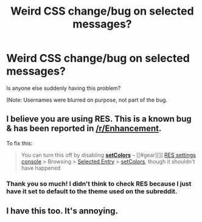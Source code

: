 #+TITLE: Weird CSS change/bug on selected messages?

* Weird CSS change/bug on selected messages?
:PROPERTIES:
:Author: FerusGrim
:Score: 5
:DateUnix: 1515690231.0
:DateShort: 2018-Jan-11
:FlairText: Meta
:END:
Is anyone else suddenly having this problem?

(Note: Usernames were blurred on purpose, not part of the bug.

[[https://i.imgur.com/qlrejQt.png]]

[[https://i.imgur.com/m3qCdBu.png]]

[[https://i.imgur.com/hbQYMy5.png]]


** I believe you are using RES. This is a known bug & has been reported in [[/r/Enhancement]].

To fix this:

#+begin_quote
  You can turn this off by disabling *[[#res:settings/selectedEntry/setColors][setColors]]* -- [[#gear][]] [[#res:settings][RES settings console]] > Browsing > [[#res:settings/selectedEntry][Selected Entry]] > [[#res:settings/selectedEntry/setColors][setColors]], though it shouldn't have happened
#+end_quote
:PROPERTIES:
:Author: darthShadow
:Score: 7
:DateUnix: 1515696220.0
:DateShort: 2018-Jan-11
:END:

*** Thank you so much! I didn't think to check RES because I just have it set to default to the theme used on the subreddit.
:PROPERTIES:
:Author: FerusGrim
:Score: 3
:DateUnix: 1515699019.0
:DateShort: 2018-Jan-11
:END:


** I have this too. It's annoying.
:PROPERTIES:
:Score: 2
:DateUnix: 1515693419.0
:DateShort: 2018-Jan-11
:END:
